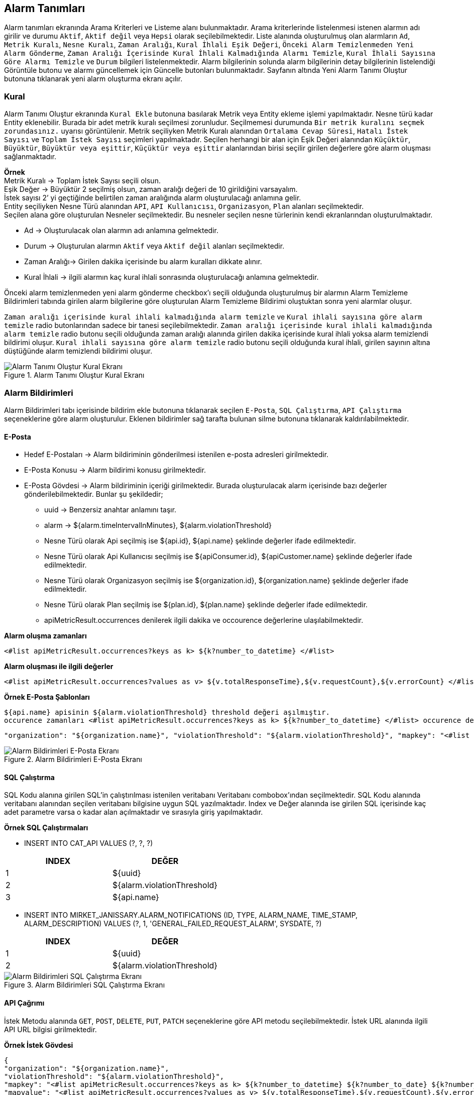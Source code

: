== Alarm Tanımları

Alarm tanımları ekranında Arama Kriterleri ve Listeme alanı bulunmaktadır.
Arama kriterlerinde listelenmesi istenen alarmın adı girilir ve durumu `Aktif`, `Aktif değil` veya `Hepsi` olarak seçilebilmektedir.
Liste alanında oluşturulmuş olan alarmların `Ad`, `Metrik Kuralı`, `Nesne Kuralı`, `Zaman Aralığı`, `Kural İhlali Eşik Değeri`, `Önceki Alarm Temizlenmeden Yeni Alarm Gönderme`, `Zaman Aralığı İçerisinde Kural İhlali Kalmadığında Alarmı Temizle`, `Kural İhlali Sayısına Göre Alarmı Temizle` ve `Durum` bilgileri listelenmektedir.
Alarm bilgilerinin solunda alarm bilgilerinin detay bilgilerinin listelendiği Görüntüle butonu ve alarmı güncellemek için Güncelle butonları bulunmaktadır.
Sayfanın altında Yeni Alarm Tanımı Oluştur butonuna tıklanarak yeni alarm oluşturma ekranı açılır.

=== Kural

Alarm Tanımı Oluştur ekranında `Kural Ekle` butonuna basılarak Metrik veya Entity ekleme işlemi yapılmaktadır.
Nesne türü kadar Entity eklenebilir.
Burada bir adet metrik kuralı seçilmesi zorunludur.
Seçilmemesi durumunda `Bir metrik kuralını seçmek zorundasınız.` uyarısı görüntülenir.
Metrik seçiliyken Metrik Kuralı alanından `Ortalama Cevap Süresi`, `Hatalı İstek Sayısı` ve `Toplam İstek Sayısı` seçimleri yapılmaktadır.
Seçilen herhangi bir alan için Eşik Değeri alanından `Küçüktür`, `Büyüktür`, `Büyüktür veya eşittir`, `Küçüktür veya eşittir` alanlarından birisi seçilir girilen değerlere göre alarm oluşması sağlanmaktadır. +

*Örnek* +
Metrik Kuralı -> Toplam İstek Sayısı seçili olsun. +
Eşik Değer -> Büyüktür 2 seçilmiş olsun, zaman aralığı değeri de 10 girildiğini varsayalım. +
İstek sayısı 2’ yi geçtiğinde belirtilen zaman aralığında alarm oluşturulacağı anlamına gelir. +
Entity seçiliyken Nesne Türü alanından `API`, `API Kullanıcısı`, `Organizasyon`, `Plan` alanları seçilmektedir. +
Seçilen alana göre oluşturulan Nesneler seçilmektedir.
Bu nesneler seçilen nesne türlerinin kendi ekranlarından oluşturulmaktadır.

- Ad -> Oluşturulacak olan alarmın adı anlamına gelmektedir.
- Durum -> Oluşturulan alarmın `Aktif` veya `Aktif değil` alanları seçilmektedir.
- Zaman Aralığı-> Girilen dakika içerisinde bu alarm kuralları dikkate alınır.
- Kural İhlali -> ilgili alarmın kaç kural ihlali sonrasında oluşturulacağı anlamına gelmektedir.

Önceki alarm temizlenmeden yeni alarm gönderme checkbox’ı seçili olduğunda oluşturulmuş bir alarmın Alarm Temizleme Bildirimleri tabında girilen alarm bilgilerine göre oluşturulan Alarm Temizleme Bildirimi oluştuktan sonra yeni alarmlar oluşur.

`Zaman aralığı içerisinde kural ihlali kalmadığında alarm temizle` ve `Kural ihlali sayısına göre alarm temizle` radio butonlarından sadece bir tanesi seçilebilmektedir.
`Zaman aralığı içerisinde kural ihlali kalmadığında alarm temizle` radio butonu seçili olduğunda zaman aralığı alanında girilen dakika içerisinde kural ihlali yoksa alarm temizlendi bildirimi oluşur.
`Kural ihlali sayısına göre alarm temizle` radio butonu seçili olduğunda kural ihlali, girilen sayının altına düştüğünde alarm temizlendi bildirimi oluşur.

.Alarm Tanımı Oluştur Kural Ekranı
image::alarm_notifications_api_rule.png[Alarm Tanımı Oluştur Kural Ekranı]

=== Alarm Bildirimleri

Alarm Bildirimleri tabı içerisinde bildirim ekle butonuna tıklanarak seçilen `E-Posta`, `SQL Çalıştırma`, `API Çalıştırma` seçeneklerine göre alarm oluşturulur.
Eklenen bildirimler sağ tarafta bulunan silme butonuna tıklanarak kaldırılabilmektedir.

==== E-Posta

- Hedef E-Postaları -> Alarm bildiriminin gönderilmesi istenilen e-posta adresleri girilmektedir.
- E-Posta Konusu -> Alarm bildirimi konusu girilmektedir.
- E-Posta Gövdesi -> Alarm bildiriminin içeriği girilmektedir.
Burada oluşturulacak alarm içerisinde bazı değerler gönderilebilmektedir.
Bunlar şu şekildedir;

* uuid -> Benzersiz anahtar anlamını taşır.
* alarm -> ${alarm.timeIntervalInMinutes}, ${alarm.violationThreshold}
* Nesne Türü olarak Api seçilmiş ise ${api.id}, ${api.name} şeklinde değerler ifade edilmektedir.
* Nesne Türü olarak Api Kullanıcısı seçilmiş ise ${apiConsumer.id}, ${apiCustomer.name} şeklinde değerler ifade edilmektedir.
* Nesne Türü olarak Organizasyon seçilmiş ise ${organization.id}, ${organization.name} şeklinde değerler ifade edilmektedir.
* Nesne Türü olarak Plan seçilmiş ise ${plan.id}, ${plan.name} şeklinde değerler ifade edilmektedir.
* apiMetricResult.occurrences denilerek ilgili dakika ve occourence değerlerine ulaşılabilmektedir.

*Alarm oluşma zamanları*

```
<#list apiMetricResult.occurrences?keys as k> ${k?number_to_datetime} </#list>
```

*Alarm oluşması ile ilgili değerler*

```
<#list apiMetricResult.occurrences?values as v> ${v.totalResponseTime},${v.requestCount},${v.errorCount} </#list>uuid
```

*Örnek E-Posta Şablonları*

```
${api.name} apisinin ${alarm.violationThreshold} threshold değeri aşılmıştır.
occurence zamanları <#list apiMetricResult.occurrences?keys as k> ${k?number_to_datetime} </#list> occurence değerleri <#list apiMetricResult.occurrences?values as v> ${v.totalResponseTime},${v.requestCount},${v.errorCount} </#list>uuid şu dakika aralığında ${alarm.timeIntervalInMinutes}.occurrences
```

```
"organization": "${organization.name}", "violationThreshold": "${alarm.violationThreshold}", "mapkey": "<#list apiMetricResult.occurrences?keys as k> ${k?number_to_datetime} ${k?number_to_date} ${k?number_to_time} </#list>", "mapvalue": "<#list apiMetricResult.occurrences?values as v> ${v.totalResponseTime},${v.requestCount},${v.errorCount} </#list>", "dakika":"${alarm.timeIntervalInMinutes}
```

.Alarm Bildirimleri E-Posta Ekranı
image::alarm_notifications_email.png[Alarm Bildirimleri E-Posta Ekranı]

==== SQL Çalıştırma

SQL Kodu alanına girilen SQL’in çalıştırılması istenilen veritabanı Veritabanı combobox'ından seçilmektedir.
SQL Kodu alanında veritabanı alanından seçilen veritabanı bilgisine uygun SQL yazılmaktadır.
Index ve Değer alanında ise girilen SQL içerisinde kaç adet parametre varsa o kadar alan açılmaktadır ve sırasıyla giriş yapılmaktadır.

*Örnek SQL Çalıştırmaları*

- INSERT INTO CAT_API VALUES (?, ?, ?)

[cols="3a, 3a",options=header]
|===
|INDEX
|DEĞER

|1
|${uuid}

|2
|${alarm.violationThreshold}

|3
|${api.name}

|===

[[purchase-req]]
- INSERT INTO MIRKET_JANISSARY.ALARM_NOTIFICATIONS (ID, TYPE, ALARM_NAME, TIME_STAMP, ALARM_DESCRIPTION) VALUES (?, 1, 'GENERAL_FAILED_REQUEST_ALARM', SYSDATE, ?)

[cols="3a, 3a",options=header]
|===
|INDEX
|DEĞER

|1
|${uuid}

|2
|${alarm.violationThreshold}

|===

.Alarm Bildirimleri SQL Çalıştırma Ekranı
image::alarm_notifications_sql.png[Alarm Bildirimleri SQL Çalıştırma Ekranı]

==== API Çağrımı

İstek Metodu alanında `GET`, `POST`, `DELETE`, `PUT`, `PATCH` seçeneklerine göre API metodu seçilebilmektedir.
İstek URL alanında ilgili API URL bilgisi girilmektedir.

*Örnek İstek Gövdesi*

```
{
"organization": "${organization.name}",
"violationThreshold": "${alarm.violationThreshold}",
"mapkey": "<#list apiMetricResult.occurrences?keys as k> ${k?number_to_datetime} ${k?number_to_date} ${k?number_to_time} </#list>",
"mapvalue": "<#list apiMetricResult.occurrences?values as v> ${v.totalResponseTime},${v.requestCount},${v.errorCount} </#list>",
"dakika":"${alarm.timeIntervalInMinutes}"
}
```

=== Alarm Temizlendi Bildirimleri

Alarm Temizlendi Bildirimleri tabı içerisinde bildirim ekle butonuna tıklanarak seçilen `E-Posta`, `SQL Çalıştırma`, `API Çalıştırma` seçeneklerine göre alarm temizlendi bildirimi oluşturulur.

==== E-Posta

Hedef E-Postaları -> Alarm bildiriminin gönderilmesi istenilen e-posta adresleri girilmektedir. +
E-Posta Konusu -> Alarm bildirimi konusu girilmektedir. +
E-Posta Gövdesi -> Alarm bildiriminin içeriği girilmektedir.
Burada oluşturulacak alarm içerisinde bazı değerler gönderilebilmektedir.

*Örnek E-Posta şablonu*

```
{
${api.name} apisinin ${alarm.violationThreshold} threshold değeri aşılmıştır.
occurrences zamanları
<#list apiMetricResult.occurrences?keys as k> ${k?number_to_datetime} </#list>
occurrences değerleri
<#list apiMetricResult.occurrences?values as v> ${v.totalResponseTime},${v.requestCount},${v.errorCount} </#list>
uuid şu dakika aralığında
${alarm.timeIntervalInMinutes}.occurrences
}
```

.Alarm Temizlendi Bildirimleri E-Posta
image::alarm_clear_notifications_email.png[Alarm Temizlendi Bildirimleri E-Posta]

==== SQL Çalıştırma

SQL Kodu alanına girilen SQL’in çalıştırılması istenilen veritabanı Veritabanı combobox'ından seçilmektedir.
SQL Kodu alanında veritabanı alanından seçilen veritabanı bilgisine uygun SQL yazılmaktadır.
Index ve Değer alanında ise girilen SQL içerisinde kaç adet parametre varsa o kadar alan açılmaktadır ve sırasıyla giriş yapılmaktadır.

.Alarm Temizlendi Bildirimleri SQL Çalıştırma
image::alarm_clear_notifications_sql.png[Alarm Temizlendi Bildirimleri SQL Çalıştırma]

==== API Çağrımı

İstek Metodu alanında `GET`, `POST`, `DELETE`, `PUT`, `PATCH` seçeneklerine göre API metodu seçilebilmektedir.
İstek URL alanında ilgili API URL bilgisi girilmektedir.

*Örnek İstek Gövdesi*

```json
{
"organization": "${organization.name}",
"violationThreshold": "${alarm.violationThreshold}",
"mapkey": "<#list apiMetricResult.occurrences?keys as k> ${k?number_to_datetime} ${k?number_to_date} ${k?number_to_time} </#list>",
"mapvalue": "<#list apiMetricResult.occurrences?values as v> ${v.totalResponseTime},${v.requestCount},${v.errorCount} </#list>",
"dakika":"${alarm.timeIntervalInMinutes}"
}
```

.Alarm Temizlendi Bildirimleri API Çağrım
image::alarm_clear_notifications_api_rule.png[Alarm Temizlendi Bildirimleri API Çağrım]

